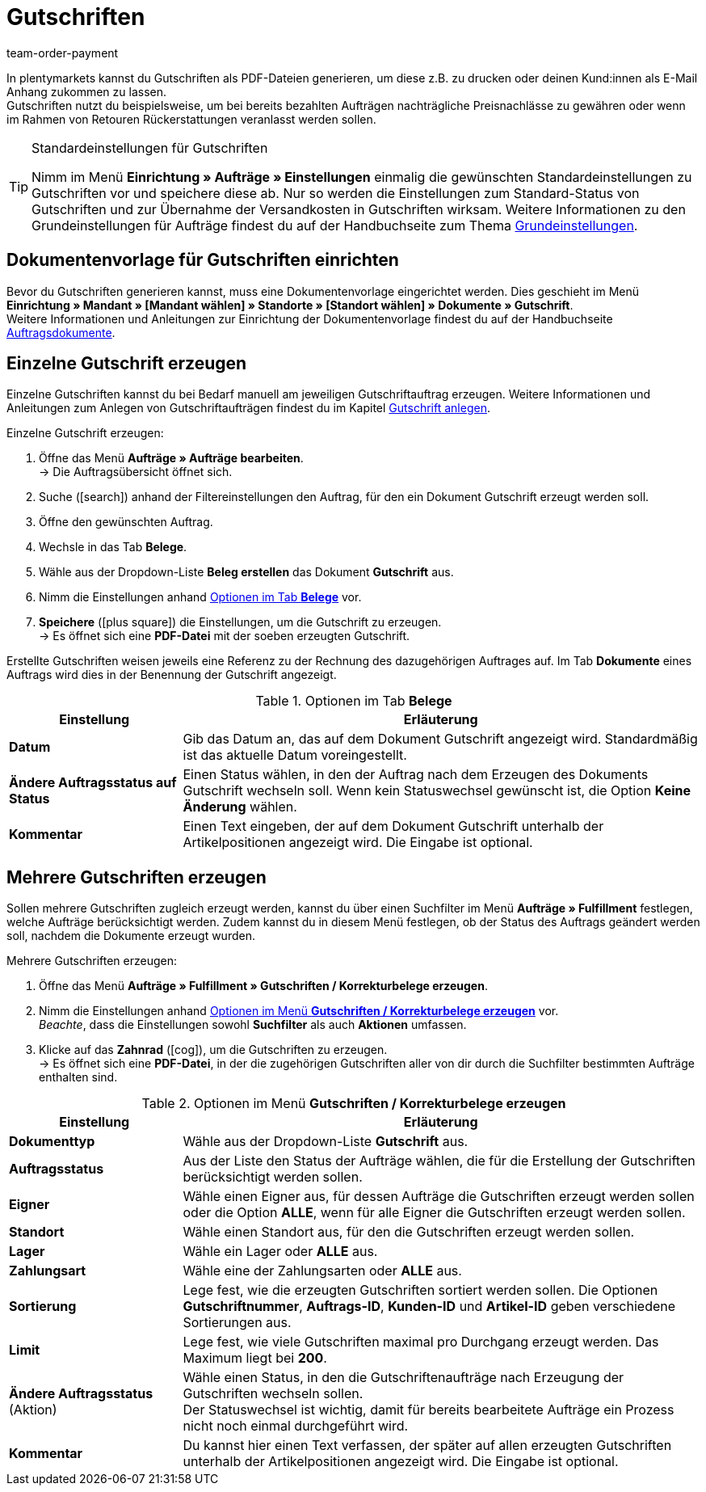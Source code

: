= Gutschriften
:lang: de
:position: 40
:url: auftraege/auftragsdokumente/gutschriften-erzeugen
:id: GHUUQJS
:keywords: Gutschrift, Gutschriften erzeugen, Gutschriftsbeleg, Gutschriftsdokument, Korrekturbeleg, Dokument, Auftragsdokument, Dokumentenvorlage, Dokumententyp, Dokumentvorlage, Dokumenttyp, 
:author: team-order-payment

In plentymarkets kannst du Gutschriften als PDF-Dateien generieren, um diese z.B. zu drucken oder deinen Kund:innen als E-Mail Anhang zukommen zu lassen. +
Gutschriften nutzt du beispielsweise, um bei bereits bezahlten Aufträgen nachträgliche Preisnachlässe zu gewähren oder wenn im Rahmen von Retouren Rückerstattungen veranlasst werden sollen.

[TIP]
.Standardeinstellungen für Gutschriften
====
Nimm im Menü *Einrichtung » Aufträge » Einstellungen* einmalig die gewünschten Standardeinstellungen zu Gutschriften vor und speichere diese ab. Nur so werden die Einstellungen zum Standard-Status von Gutschriften und zur Übernahme der Versandkosten in Gutschriften wirksam. Weitere Informationen zu den Grundeinstellungen für Aufträge findest du auf der Handbuchseite zum Thema xref:auftraege:grundeinstellungen.adoc#[Grundeinstellungen].
====

[#200]
== Dokumentenvorlage für Gutschriften einrichten

Bevor du Gutschriften generieren kannst, muss eine Dokumentenvorlage eingerichtet werden. Dies geschieht im Menü *Einrichtung » Mandant » [Mandant wählen] » Standorte » [Standort wählen] » Dokumente » Gutschrift*. +
Weitere Informationen und Anleitungen zur Einrichtung der Dokumentenvorlage findest du auf der Handbuchseite xref:auftraege:auftragsdokumente.adoc#[Auftragsdokumente].

[#300]
== Einzelne Gutschrift erzeugen

Einzelne Gutschriften kannst du bei Bedarf manuell am jeweiligen Gutschriftauftrag erzeugen. Weitere Informationen und Anleitungen zum Anlegen von Gutschriftaufträgen findest du im Kapitel xref:auftraege:auftraege-verwalten.adoc#500[Gutschrift anlegen].

[.instruction]
Einzelne Gutschrift erzeugen:

. Öffne das Menü *Aufträge » Aufträge bearbeiten*. +
→ Die Auftragsübersicht öffnet sich.
. Suche (icon:search[role="blue"]) anhand der Filtereinstellungen den Auftrag, für den ein Dokument Gutschrift erzeugt werden soll.
. Öffne den gewünschten Auftrag.
. Wechsle in das Tab *Belege*. +
. Wähle aus der Dropdown-Liste *Beleg erstellen* das Dokument *Gutschrift* aus. +
. Nimm die Einstellungen anhand <<table-credit-note-order-receipts-credit-note>> vor.
. *Speichere* (icon:plus-square[role="green"]) die Einstellungen, um die Gutschrift zu erzeugen. +
→ Es öffnet sich eine *PDF-Datei* mit der soeben erzeugten Gutschrift.

Erstellte Gutschriften weisen jeweils eine Referenz zu der Rechnung des dazugehörigen Auftrages auf. Im Tab *Dokumente* eines Auftrags wird dies in der Benennung der Gutschrift angezeigt.

[[table-credit-note-order-receipts-credit-note]]
.Optionen im Tab *Belege*
[cols="1,3"]
|====
|Einstellung |Erläuterung

| *Datum*
|Gib das Datum an, das auf dem Dokument Gutschrift angezeigt wird. Standardmäßig ist das aktuelle Datum voreingestellt.

| *Ändere Auftragsstatus auf Status*
|Einen Status wählen, in den der Auftrag nach dem Erzeugen des Dokuments Gutschrift wechseln soll. Wenn kein Statuswechsel gewünscht ist, die Option *Keine Änderung* wählen.

| *Kommentar*
|Einen Text eingeben, der auf dem Dokument Gutschrift unterhalb der Artikelpositionen angezeigt wird. Die Eingabe ist optional.
|====

[#400]
== Mehrere Gutschriften erzeugen

Sollen mehrere Gutschriften zugleich erzeugt werden, kannst du über einen Suchfilter im Menü *Aufträge » Fulfillment* festlegen, welche Aufträge berücksichtigt werden. Zudem kannst du in diesem Menü festlegen, ob der Status des Auftrags geändert werden soll, nachdem die Dokumente erzeugt wurden.

[.instruction]
Mehrere Gutschriften erzeugen:

. Öffne das Menü *Aufträge » Fulfillment » Gutschriften / Korrekturbelege erzeugen*.
. Nimm die Einstellungen anhand <<table-settings-fulfillment-credit-notes>> vor. +
_Beachte_, dass die Einstellungen sowohl *Suchfilter* als auch *Aktionen* umfassen.
. Klicke auf das *Zahnrad* (icon:cog[]), um die Gutschriften zu erzeugen. +
→ Es öffnet sich eine *PDF-Datei*, in der die zugehörigen Gutschriften aller von dir durch die Suchfilter bestimmten Aufträge enthalten sind.

[[table-settings-fulfillment-credit-notes]]
.Optionen im Menü *Gutschriften / Korrekturbelege erzeugen*
[cols="1,3"]
|====
|Einstellung |Erläuterung

| *Dokumenttyp*
|Wähle aus der Dropdown-Liste *Gutschrift* aus.

| *Auftragsstatus*
|Aus der Liste den Status der Aufträge wählen, die für die Erstellung der Gutschriften berücksichtigt werden sollen.

| *Eigner*
|Wähle einen Eigner aus, für dessen Aufträge die Gutschriften erzeugt werden sollen oder die Option *ALLE*, wenn für alle Eigner die Gutschriften erzeugt werden sollen.

| *Standort*
|Wähle einen Standort aus, für den die Gutschriften erzeugt werden sollen.

| *Lager*
|Wähle ein Lager oder *ALLE* aus.

| *Zahlungsart*
|Wähle eine der Zahlungsarten oder *ALLE* aus.

| *Sortierung*
|Lege fest, wie die erzeugten Gutschriften sortiert werden sollen. Die Optionen *Gutschriftnummer*, *Auftrags-ID*, *Kunden-ID* und *Artikel-ID* geben verschiedene Sortierungen aus.

| *Limit*
|Lege fest, wie viele Gutschriften maximal pro Durchgang erzeugt werden. Das Maximum liegt bei *200*.

| *Ändere Auftragsstatus* (Aktion)
|Wähle einen Status, in den die Gutschriftenaufträge nach Erzeugung der Gutschriften wechseln sollen. +
Der Statuswechsel ist wichtig, damit für bereits bearbeitete Aufträge ein Prozess nicht noch einmal durchgeführt wird.

| *Kommentar*
|Du kannst hier einen Text verfassen, der später auf allen erzeugten Gutschriften unterhalb der Artikelpositionen angezeigt wird. Die Eingabe ist optional.
|====
